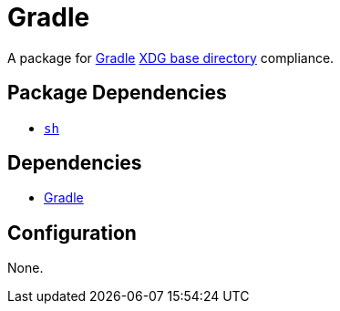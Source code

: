 = Gradle

:gradle: https://gradle.org/
:xdg: https://wiki.archlinux.org/index.php/XDG_Base_Directory

A package for {gradle}[Gradle] {xdg}[XDG base directory] compliance.

== Package Dependencies

* link:../sh[`sh`]

== Dependencies

* {gradle}[Gradle]

== Configuration

None.
